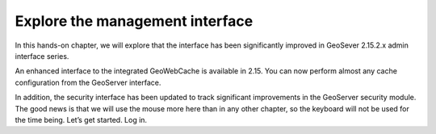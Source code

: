 Explore the management interface
================================

In this hands-on chapter, we will explore that the interface has been
significantly improved in GeoSever 2.15.2.x admin interface series.

An enhanced interface to the integrated GeoWebCache is available in
2.15. You can now perform almost any cache configuration from the
GeoServer interface.

In addition, the security interface has been updated to track
significant improvements in the GeoServer security module. The good news
is that we will use the mouse more here than in any other chapter, so
the keyboard will not be used for the time being. Let’s get started. Log
in.
